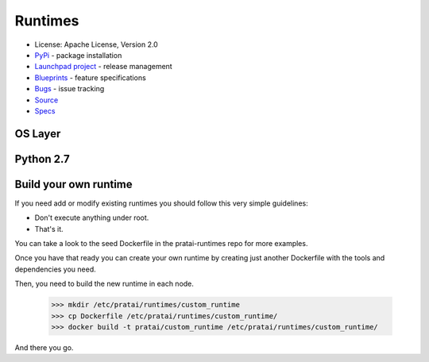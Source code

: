 Runtimes
========

* License: Apache License, Version 2.0
* `PyPi`_ - package installation
* `Launchpad project`_ - release management
* `Blueprints`_ - feature specifications
* `Bugs`_ - issue tracking
* `Source`_
* `Specs`_


OS Layer
--------


Python 2.7
----------


Build your own runtime
----------------------

If you need add or modify existing runtimes you should follow this very simple guidelines:

* Don't execute anything under root.
* That's it.

You can take a look to the seed Dockerfile in the pratai-runtimes repo for more examples.

Once you have that ready you can create your own runtime by creating just another Dockerfile 
with the tools and dependencies you need.

Then, you need to build the new runtime in each node.

    >>> mkdir /etc/pratai/runtimes/custom_runtime
    >>> cp Dockerfile /etc/pratai/runtimes/custom_runtime/
    >>> docker build -t pratai/custom_runtime /etc/pratai/runtimes/custom_runtime/

And there you go.



.. _PyPi: https://pypi.python.org/pypi/pratai-runtimes
.. _Launchpad project: https://launchpad.net/pratai-runtimes
.. _Blueprints: https://blueprints.launchpad.net/pratai-runtimes
.. _Bugs: https://bugs.launchpad.net/pratai-runtimes
.. _Source: https://github.com/pratai/pratai-runtimes
.. _Specs: http://specs.openstack.org/openstack/pratai-specs/